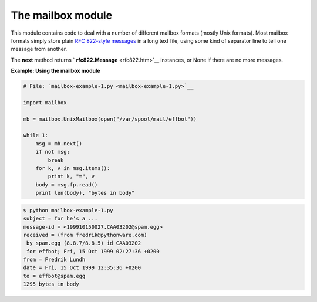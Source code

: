 






The mailbox module
===================




This module contains code to deal with a number of different mailbox
formats (mostly Unix formats). Most mailbox formats simply store plain
`RFC 822-style messages <rfc822.htm>`__ in a long text file, using
some kind of separator line to tell one message from another.



The **next** method returns ` **rfc822.Message** <rfc822.htm>`__
instances, or None if there are no more messages.

**Example: Using the mailbox module**

.. sourcecode:: python

    
    # File: `mailbox-example-1.py <mailbox-example-1.py>`__
    
    import mailbox
    
    mb = mailbox.UnixMailbox(open("/var/spool/mail/effbot"))
    
    while 1:
        msg = mb.next()
        if not msg:
            break
        for k, v in msg.items():
            print k, "=", v
        body = msg.fp.read()
        print len(body), "bytes in body"
    


.. sourcecode:: python

    
    $ python mailbox-example-1.py
    subject = for he's a ...
    message-id = <199910150027.CAA03202@spam.egg>
    received = (from fredrik@pythonware.com)
     by spam.egg (8.8.7/8.8.5) id CAA03202
     for effbot; Fri, 15 Oct 1999 02:27:36 +0200
    from = Fredrik Lundh 
    date = Fri, 15 Oct 1999 12:35:36 +0200
    to = effbot@spam.egg
    1295 bytes in body







